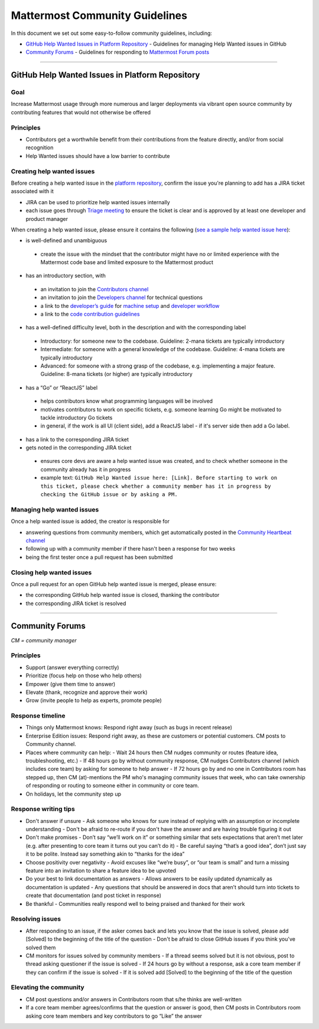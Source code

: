 ============================================================
Mattermost Community Guidelines
============================================================

In this document we set out some easy-to-follow community guidelines, including:

- `GitHub Help Wanted Issues in Platform Repository`_ - Guidelines for managing Help Wanted issues in GitHub
- `Community Forums`_ - Guidelines for responding to `Mattermost Forum posts <forum.mattermost.org>`_

----

GitHub Help Wanted Issues in Platform Repository
---------------------------------------------------------

Goal
^^^^^^^^^^^^^^^^^^^^^^^^^^^^^^^^^^^^^^^^^^^^^^^^^^^^^^^^^

Increase Mattermost usage through more numerous and larger deployments via vibrant open source community by contributing features that would not otherwise be offered

Principles
^^^^^^^^^^^^^^^^^^^^^^^^^^^^^^^^^^^^^^^^^^^^^^^^^^^^^^^^^

- Contributors get a worthwhile benefit from their contributions from the feature directly, and/or from social recognition
- Help Wanted issues should have a low barrier to contribute

Creating help wanted issues
^^^^^^^^^^^^^^^^^^^^^^^^^^^^^^^^^^^^^^^^^^^^^^^^^^^^^^^^^

Before creating a help wanted issue in the `platform repository <https://github.com/mattermost/platform>`_, confirm the issue you're planning to add has a JIRA ticket associated with it

- JIRA can be used to prioritize help wanted issues internally
- each issue goes through `Triage meeting <https://docs.mattermost.com/process/training.html#triage-meeting>`_ to ensure the ticket is clear and is approved by at least one developer and product manager

When creating a help wanted issue, please ensure it contains the following (`see a sample help wanted issue here <https://github.com/mattermost/platform/issues/4755>`_):

- is well-defined and unambiguous
 
 - create the issue with the mindset that the contributor might have no or limited experience with the Mattermost code base and limited exposure to the Mattermost product
    
- has an introductory section, with
 
 - an invitation to join the `Contributors channel <https://pre-release.mattermost.com/core/channels/tickets>`_
 - an invitation to join the `Developers channel <https://pre-release.mattermost.com/core/channels/developers>`_ for technical questions
 - a link to the `developer’s guide <https://docs.mattermost.com/guides/developer.html>`_ for `machine setup <https://docs.mattermost.com/developer/developer-setup.html>`_ and `developer workflow <https://docs.mattermost.com/developer/developer-flow.html>`_
 - a link to the `code contribution guidelines <https://docs.mattermost.com/developer/contribution-guide.html>`_
    
- has a well-defined difficulty level, both in the description and with the corresponding label
 
 - Introductory: for someone new to the codebase. Guideline: 2-mana tickets are typically introductory
 - Intermediate: for someone with a general knowledge of the codebase. Guideline: 4-mana tickets are typically introductory
 - Advanced: for someone with a strong grasp of the codebase, e.g. implementing a major feature. Guideline: 8-mana tickets (or higher) are typically introductory     
    
- has a “Go” or “ReactJS” label
 
 - helps contributors know what programming languages will be involved
 - motivates contributors to work on specific tickets, e.g. someone learning Go might be motivated to tackle introductory Go tickets
 - in general, if the work is all UI (client side), add a ReactJS label - if it's server side then add a Go label.

- has a link to the corresponding JIRA ticket 

- gets noted in the corresponding JIRA ticket
 
 - ensures core devs are aware a help wanted issue was created, and to check whether someone in the community already has it in progress
 - example text: ``GitHub Help Wanted issue here: [Link]. Before starting to work on this ticket, please check whether a community member has it in progress by checking the GitHub issue or by asking a PM.``

Managing help wanted issues
^^^^^^^^^^^^^^^^^^^^^^^^^^^^^^^^^^^^^^^^^^^^^^^^^^^^^^^^^

Once a help wanted issue is added, the creator is responsible for

- answering questions from community members, which get automatically posted in the `Community Heartbeat channel <https://pre-release.mattermost.com/core/channels/community-heartbeat>`_
- following up with a community member if there hasn't been a response for two weeks
- being the first tester once a pull request has been submitted

Closing help wanted issues
^^^^^^^^^^^^^^^^^^^^^^^^^^^^^^^^^^^^^^^^^^^^^^^^^^^^^^^^^

Once a pull request for an open GitHub help wanted issue is merged, please ensure:

- the corresponding GitHub help wanted issue is closed, thanking the contributor
- the corresponding JIRA ticket is resolved

----

Community Forums
---------------------------------------------------------

*CM = community manager*

Principles
^^^^^^^^^^^^^^^^^^^^^^^^^^^^^^^^^^^^^^^^^^^^^^^^^^^^^^^^^

- Support (answer everything correctly)
- Prioritize (focus help on those who help others)
- Empower (give them time to answer)
- Elevate (thank, recognize and approve their work)
- Grow (invite people to help as experts, promote people)

Response timeline
^^^^^^^^^^^^^^^^^^^^^^^^^^^^^^^^^^^^^^^^^^^^^^^^^^^^^^^^^

- Things only Mattermost knows: Respond right away (such as bugs in recent release)
- Enterprise Edition issues: Respond right away, as these are customers or potential customers. CM posts to Community channel.
- Places where community can help:
  - Wait 24 hours then CM nudges community or routes (feature idea, troubleshooting, etc.)
  - If 48 hours go by without community response, CM nudges Contributors channel (which includes core team) by asking for someone to help answer
  - If 72 hours go by and no one in Contributors room has stepped up, then CM (at)-mentions the PM who's managing community issues that week, who can take ownership of responding or routing to someone either in community or core team.
- On holidays, let the community step up

Response writing tips
^^^^^^^^^^^^^^^^^^^^^^^^^^^^^^^^^^^^^^^^^^^^^^^^^^^^^^^^^

- Don't answer if unsure
  - Ask someone who knows for sure instead of replying with an assumption or incomplete understanding
  - Don't be afraid to re-route if you don't have the answer and are having trouble figuring it out
- Don't make promises
  - Don’t say “we’ll work on it” or something similar that sets expectations that aren’t met later (e.g. after presenting to core team it turns out you can’t do it)
  - Be careful saying “that’s a good idea”, don’t just say it to be polite. Instead say something akin to “thanks for the idea”
- Choose positivity over negativity
  - Avoid excuses like “we’re busy”, or “our team is small” and turn a missing feature into an invitation to share a feature idea to be upvoted
- Do your best to link documentation as answers
  - Allows answers to be easily updated dynamically as documentation is updated
  - Any questions that should be answered in docs that aren’t should turn into tickets to create that documentation (and post ticket in response)
- Be thankful
  - Communities really respond well to being praised and thanked for their work
  
Resolving issues
^^^^^^^^^^^^^^^^^^^^^^^^^^^^^^^^^^^^^^^^^^^^^^^^^^^^^^^^^

- After responding to an issue, if the asker comes back and lets you know that the issue is solved, please add [Solved] to the beginning of the title of the question
  - Don't be afraid to close GitHub issues if you think you've solved them
- CM monitors for issues solved by community members
  - If a thread seems solved but it is not obvious, post to thread asking questioner if the issue is solved
  - If 24 hours go by without a response, ask a core team member if they can confirm if the issue is solved
  - If it is solved add [Solved] to the beginning of the title of the question

Elevating the community
^^^^^^^^^^^^^^^^^^^^^^^^^^^^^^^^^^^^^^^^^^^^^^^^^^^^^^^^^

- CM post questions and/or answers in Contributors room that s/he thinks are well-written
- If a core team member agrees/confirms that the question or answer is good, then CM posts in Contributors room asking core team members and key contributors to go “Like” the answer

